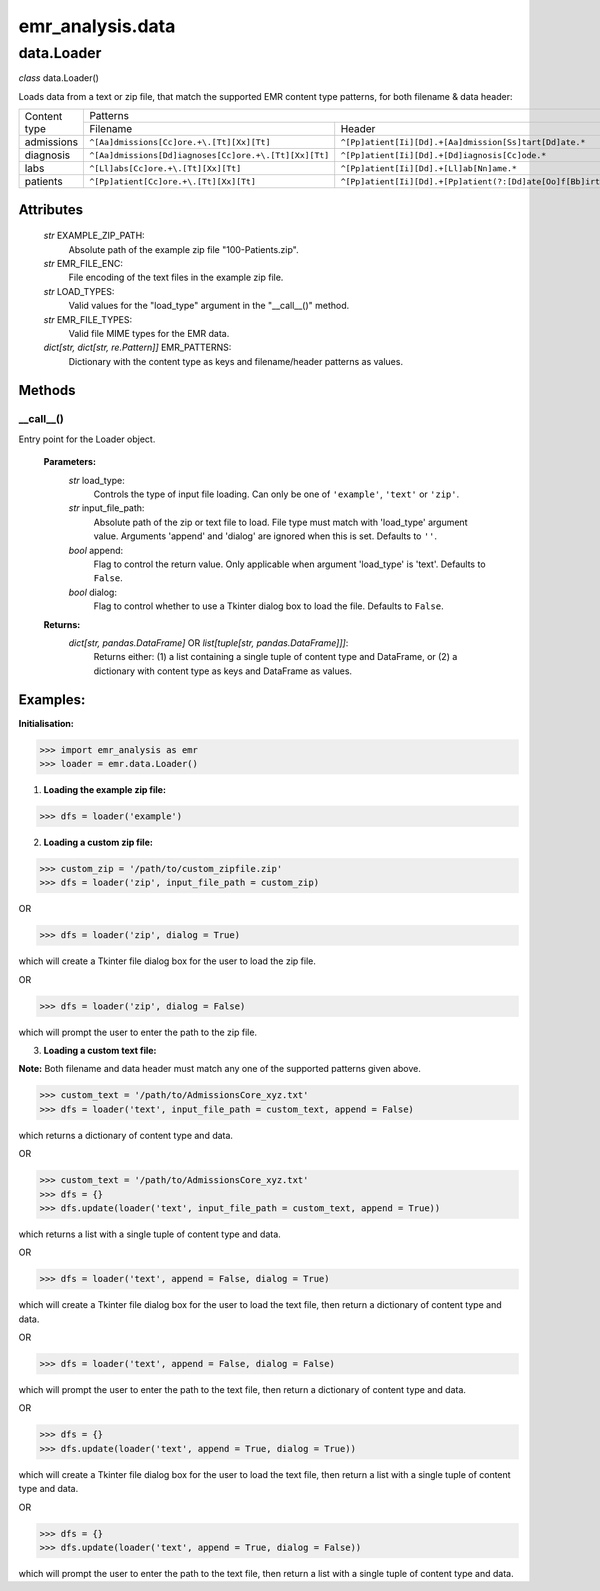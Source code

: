 emr_analysis.data
=================

.. _Loader:

data.Loader
-----------

*class* data.Loader()

Loads data from a text or zip file, that match the supported EMR content type patterns, for both filename & data header:

+--------------+-------------------------------------------------------+----------------------------------------------------------------------------+
|              |                                                   Patterns                                                                         |
| Content type +-------------------------------------------------------+----------------------------------------------------------------------------+
|              | Filename                                              | Header                                                                     |
+--------------+-------------------------------------------------------+----------------------------------------------------------------------------+
| admissions   | ``^[Aa]dmissions[Cc]ore.+\.[Tt][Xx][Tt]``             | ``^[Pp]atient[Ii][Dd].+[Aa]dmission[Ss]tart[Dd]ate.*``                     |
+--------------+-------------------------------------------------------+----------------------------------------------------------------------------+
| diagnosis    | ``^[Aa]dmissions[Dd]iagnoses[Cc]ore.+\.[Tt][Xx][Tt]`` | ``^[Pp]atient[Ii][Dd].+[Dd]iagnosis[Cc]ode.*``                             |
+--------------+-------------------------------------------------------+----------------------------------------------------------------------------+
| labs         | ``^[Ll]abs[Cc]ore.+\.[Tt][Xx][Tt]``                   | ``^[Pp]atient[Ii][Dd].+[Ll]ab[Nn]ame.*``                                   |
+--------------+-------------------------------------------------------+----------------------------------------------------------------------------+
| patients     | ``^[Pp]atient[Cc]ore.+\.[Tt][Xx][Tt]``                | ``^[Pp]atient[Ii][Dd].+[Pp]atient(?:[Dd]ate[Oo]f[Bb]irth|[Dd][Oo][Bb]).*`` |
+--------------+-------------------------------------------------------+----------------------------------------------------------------------------+

Attributes
""""""""""

    *str* EXAMPLE_ZIP_PATH:
        Absolute path of the example zip file "100-Patients.zip".
    *str* EMR_FILE_ENC:
        File encoding of the text files in the example zip file.
    *str* LOAD_TYPES:
        Valid values for the "load_type" argument in the "__call__()" method.
    *str* EMR_FILE_TYPES:
        Valid file MIME types for the EMR data.
    *dict[str, dict[str, re.Pattern]]* EMR_PATTERNS:
        Dictionary with the content type as keys and filename/header patterns as values.

Methods
"""""""

.. ___call__:

__call__()
^^^^^^^^^^^^^^^^^

Entry point for the Loader object.

    **Parameters:**
        *str* load_type:
            Controls the type of input file loading. Can only be one of ``'example'``, ``'text'`` or ``'zip'``.
        *str* input_file_path:
            Absolute path of the zip or text file to load. File type must match with 'load_type' argument value. Arguments 'append' and 'dialog' are ignored when this is set. Defaults to ``''``.
        *bool* append:
            Flag to control the return value. Only applicable when argument 'load_type' is 'text'. Defaults to ``False``.
        *bool* dialog:
            Flag to control whether to use a Tkinter dialog box to load the file. Defaults to ``False``.

    **Returns:**
        *dict[str, pandas.DataFrame]* OR *list[tuple[str, pandas.DataFrame]]]*:
            Returns either: (1) a list containing a single tuple of content type and DataFrame, or (2) a dictionary with content type as keys and DataFrame as values.

Examples:
"""""""

**Initialisation:**

>>> import emr_analysis as emr
>>> loader = emr.data.Loader()

1. **Loading the example zip file:**

>>> dfs = loader('example')

2. **Loading a custom zip file:**

>>> custom_zip = '/path/to/custom_zipfile.zip'
>>> dfs = loader('zip', input_file_path = custom_zip)

OR

>>> dfs = loader('zip', dialog = True)

which will create a Tkinter file dialog box for the user to load the zip file.

OR

>>> dfs = loader('zip', dialog = False)

which will prompt the user to enter the path to the zip file.

3. **Loading a custom text file:**

**Note:** Both filename and data header must match any one of the supported patterns given above.

>>> custom_text = '/path/to/AdmissionsCore_xyz.txt'
>>> dfs = loader('text', input_file_path = custom_text, append = False)

which returns a dictionary of content type and data.

OR

>>> custom_text = '/path/to/AdmissionsCore_xyz.txt'
>>> dfs = {}
>>> dfs.update(loader('text', input_file_path = custom_text, append = True))

which returns a list with a single tuple of content type and data.

OR

>>> dfs = loader('text', append = False, dialog = True)

which will create a Tkinter file dialog box for the user to load the text file, then return a dictionary of content type and data.

OR

>>> dfs = loader('text', append = False, dialog = False)

which will prompt the user to enter the path to the text file, then return a dictionary of content type and data.

OR

>>> dfs = {}
>>> dfs.update(loader('text', append = True, dialog = True))

which will create a Tkinter file dialog box for the user to load the text file, then return a list with a single tuple of content type and data.

OR

>>> dfs = {}
>>> dfs.update(loader('text', append = True, dialog = False))

which will prompt the user to enter the path to the text file, then return a list with a single tuple of content type and data.
